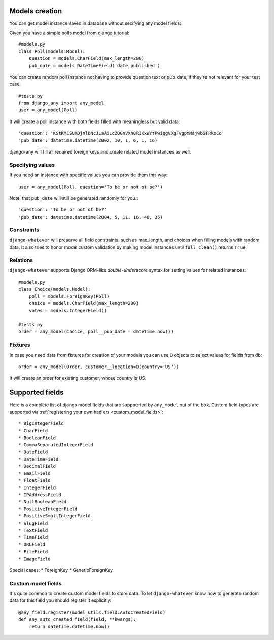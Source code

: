 .. _models_creation:

Models creation
===============

You can get model instance saved in database without secifying any model fields::

Given you have a simple polls model from django tutorial::

    #models.py
    class Poll(models.Model):
        question = models.CharField(max_length=200)
        pub_date = models.DateTimeField('date published')

You can create random poll instance not having to provide question text or pub_date,
if they're not relevant for your test case::

    #tests.py
    from django_any import any_model
    user = any_model(Poll)

It will create a poll instance with both fields filled with meaningless but valid data::

    'question': 'KStKMESUXDjnlDNcJLsAiLcZQGnVXhORIKxWYtPwiqgVXgFvgpmMajwbGFRkoCo'
    'pub_date': datetime.datetime(2002, 10, 1, 6, 1, 16)


django-any will fill all required foreign keys and create related model instances as well.

Specifying values
~~~~~~~~~~~~~~~~~

If you need an instance with specific values you can provide them this way::

    user = any_model(Poll, question='To be or not ot be?')

Note, that ``pub_date`` will still be generated randomly for you.::

    'question': 'To be or not ot be?'
    'pub_date': datetime.datetime(2004, 5, 11, 16, 48, 35)


Constraints
~~~~~~~~~~~

``django-whatever`` will preserve all field constraints, such as max_length,
and choices when filling models with random data.
It also tries to honor model custom validation by making model instances until
``full_clean()`` returns ``True``.


Relations
~~~~~~~~~

``django-whatever`` supports Django ORM-like `double-underscore` syntax
for setting values for related instances::

    #models.py
    class Choice(models.Model):
        poll = models.ForeignKey(Poll)
        choice = models.CharField(max_length=200)
        votes = models.IntegerField()

    #tests.py
    order = any_model(Choice, poll__pub_date = datetime.now())


Fixtures
~~~~~~~~

In case you need data from fixtures for creation of your models you can use ``Q`` objects
to select values for fields from db::

     order = any_model(Order, customer__location=Q(country='US'))
     
It will create an order for existing customer, whose country is US.


Supported fields
================

Here is a complete list of django model fields that are suppported by ``any_model`` out of the box.
Custom field types are supported via :ref:`registering your own hadlers <custom_model_fields>`::

* BigIntegerField
* CharField
* BooleanField
* CommaSeparatedIntegerField
* DateField
* DateTimeField
* DecimalField
* EmailField
* FloatField
* IntegerField
* IPAddressField
* NullBooleanField
* PositiveIntegerField
* PositiveSmallIntegerField
* SlugField
* TextField
* TimeField
* URLField
* FileField
* ImageField


Special cases:
* ForeignKey
* GenericForeignKey

.. _custom_model_fields:
Custom model fields
~~~~~~~~~~~~~~~~~~~

It's quite common to create custom model fields to store data. To let ``django-whatever`` know how to
generate random data for this field you should register it explicitly::

    @any_field.register(model_utils.field.AutoCreatedField)
    def any_auto_created_field(field, **kwargs):
        return datetime.datetime.now()

